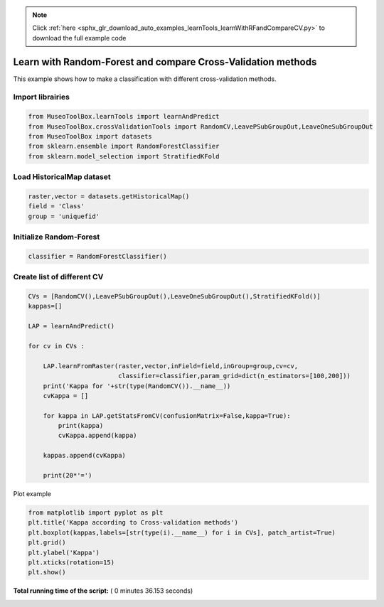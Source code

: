 .. note::
    :class: sphx-glr-download-link-note

    Click :ref:`here <sphx_glr_download_auto_examples_learnTools_learnWithRFandCompareCV.py>` to download the full example code
.. rst-class:: sphx-glr-example-title

.. _sphx_glr_auto_examples_learnTools_learnWithRFandCompareCV.py:


Learn with Random-Forest and compare Cross-Validation methods
===============================================================

This example shows how to make a classification with different cross-validation methods.



Import librairies
-------------------------------------------



.. code-block:: python


    from MuseoToolBox.learnTools import learnAndPredict
    from MuseoToolBox.crossValidationTools import RandomCV,LeavePSubGroupOut,LeaveOneSubGroupOut
    from MuseoToolBox import datasets
    from sklearn.ensemble import RandomForestClassifier
    from sklearn.model_selection import StratifiedKFold







Load HistoricalMap dataset
-------------------------------------------



.. code-block:: python


    raster,vector = datasets.getHistoricalMap()
    field = 'Class'
    group = 'uniquefid'







Initialize Random-Forest
---------------------------



.. code-block:: python


    classifier = RandomForestClassifier()







Create list of different CV
---------------------------



.. code-block:: python


    CVs = [RandomCV(),LeavePSubGroupOut(),LeaveOneSubGroupOut(),StratifiedKFold()]
    kappas=[]

    LAP = learnAndPredict()

    for cv in CVs : 
        
        LAP.learnFromRaster(raster,vector,inField=field,inGroup=group,cv=cv,
                            classifier=classifier,param_grid=dict(n_estimators=[100,200]))
        print('Kappa for '+str(type(RandomCV()).__name__))
        cvKappa = []
    
        for kappa in LAP.getStatsFromCV(confusionMatrix=False,kappa=True):
            print(kappa)
            cvKappa.append(kappa)
    
        kappas.append(cvKappa)
    
        print(20*'=')





.. rst-class:: sphx-glr-script-out

 Out:

 .. code-block:: none

    Received groups value, but randomCV don't use it
    Fitting 5 folds for each of 2 candidates, totalling 10 fits
    best n_estimators : 200
    Kappa for RandomCV
    [0.94262495481241826]
    [0.94604042221978635]
    [0.94229794789651311]
    [0.94487152450307033]
    [0.93771756719661881]
    ====================
    Fitting 5 folds for each of 2 candidates, totalling 10 fits
    best n_estimators : 100
    Kappa for RandomCV
    [0.66839299125970797]
    [0.79215269835395463]
    [0.63743337626285557]
    [0.81577700792361574]
    [0.74882418390582572]
    ====================
    Fitting 2 folds for each of 2 candidates, totalling 4 fits
    best n_estimators : 100
    Kappa for RandomCV
    [0.85613675866689887]
    [0.79160218653553194]
    ====================
    Fitting 3 folds for each of 2 candidates, totalling 6 fits
    best n_estimators : 200
    Kappa for RandomCV
    [0.91804636686640073]
    [0.88054185470962043]
    [0.80320271197351745]
    ====================


Plot example



.. code-block:: python



    from matplotlib import pyplot as plt
    plt.title('Kappa according to Cross-validation methods')
    plt.boxplot(kappas,labels=[str(type(i).__name__) for i in CVs], patch_artist=True)
    plt.grid()
    plt.ylabel('Kappa')
    plt.xticks(rotation=15)
    plt.show()



.. image:: /auto_examples/learnTools/images/sphx_glr_learnWithRFandCompareCV_001.png
    :class: sphx-glr-single-img




**Total running time of the script:** ( 0 minutes  36.153 seconds)


.. _sphx_glr_download_auto_examples_learnTools_learnWithRFandCompareCV.py:


.. only :: html

 .. container:: sphx-glr-footer
    :class: sphx-glr-footer-example



  .. container:: sphx-glr-download

     :download:`Download Python source code: learnWithRFandCompareCV.py <learnWithRFandCompareCV.py>`



  .. container:: sphx-glr-download

     :download:`Download Jupyter notebook: learnWithRFandCompareCV.ipynb <learnWithRFandCompareCV.ipynb>`


.. only:: html

 .. rst-class:: sphx-glr-signature

    `Gallery generated by Sphinx-Gallery <https://sphinx-gallery.readthedocs.io>`_
